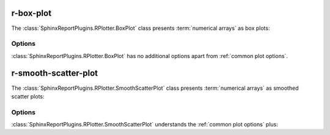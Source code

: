 .. _r-box-plot:

==========
r-box-plot
==========

The :class:`SphinxReportPlugins.RPlotter.BoxPlot` class presents
:term:`numerical arrays` as box plots:

.. report:: Trackers.SingleColumnDataExample
   :render: r-box-plot
   :width: 200
   :layout: row

   A box plot.

Options
=======

:class:`SphinxReportPlugins.RPlotter.BoxPlot` has no additional
options apart from :ref:`common plot options`. 

.. _r-smooth-scatter-plot:

=====================
r-smooth-scatter-plot
=====================

The :class:`SphinxReportPlugins.RPlotter.SmoothScatterPlot` class presents
:term:`numerical arrays` as smoothed scatter plots:

.. report:: Trackers.MultipleColumnDataExample
   :render: r-smooth-scatter-plot
   :width: 200
   :layout: row

   A scatter plot.

Options
=======

:class:`SphinxReportPlugins.RPlotter.SmoothScatterPlot` understands
the :ref:`common plot options` plus:

.. glossary::
   :sorted:

   bins
      int or int,int
      
      Number of equally spaced grid points for the density estimation.
      If one value is supplied, it is applied to both dimensions,
      otherwise it is x,y.



